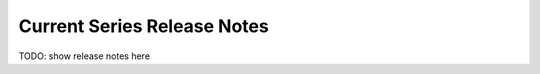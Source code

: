.. Documentation for this reno sphinx ext can be found at
   http://docs.openstack.org/developer/reno/sphinxext.html

============================
Current Series Release Notes
============================

TODO: show release notes here
